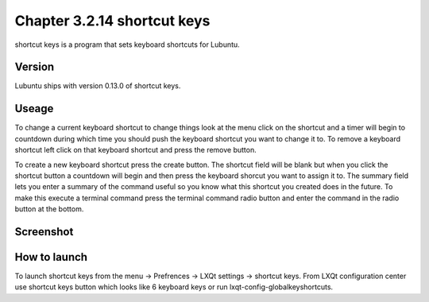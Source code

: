 Chapter 3.2.14 shortcut keys
============================

shortcut keys is a program that sets keyboard shortcuts for Lubuntu.

Version
-------
Lubuntu ships with version 0.13.0 of shortcut keys.

Useage
------
To change a current keyboard shortcut to change things look at the menu click on the shortcut and a timer will begin to countdown during which time you should push the keyboard shortcut you want to change it to.  To remove a keyboard shortcut left click on that keyboard shortcut and press the remove button.

To create a new keyboard shortcut press the create button. The shortcut field will be blank but when you click the shortcut button a countdown will begin and then press the keyboard shorcut you want to assign it to. The summary field lets you enter a summary of the command useful so you know what this shortcut you created does in the future. To make this execute a terminal command press the terminal command radio button and enter the command in the radio button at the bottom.

Screenshot
----------
.. image:: shortcut_keys.png

How to launch
-------------
To launch shortcut keys from the menu -> Prefrences -> LXQt settings -> shortcut keys. From LXQt configuration center use shortcut keys button which looks like 6 keyboard keys or run lxqt-config-globalkeyshortcuts. 

